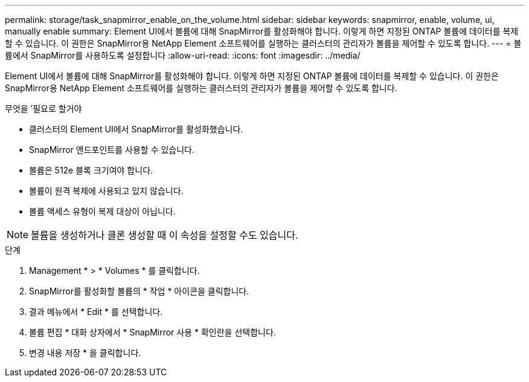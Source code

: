 ---
permalink: storage/task_snapmirror_enable_on_the_volume.html 
sidebar: sidebar 
keywords: snapmirror, enable, volume, ui, manually enable 
summary: Element UI에서 볼륨에 대해 SnapMirror를 활성화해야 합니다. 이렇게 하면 지정된 ONTAP 볼륨에 데이터를 복제할 수 있습니다. 이 권한은 SnapMirror용 NetApp Element 소프트웨어를 실행하는 클러스터의 관리자가 볼륨을 제어할 수 있도록 합니다. 
---
= 볼륨에서 SnapMirror를 사용하도록 설정합니다
:allow-uri-read: 
:icons: font
:imagesdir: ../media/


[role="lead"]
Element UI에서 볼륨에 대해 SnapMirror를 활성화해야 합니다. 이렇게 하면 지정된 ONTAP 볼륨에 데이터를 복제할 수 있습니다. 이 권한은 SnapMirror용 NetApp Element 소프트웨어를 실행하는 클러스터의 관리자가 볼륨을 제어할 수 있도록 합니다.

.무엇을 &#8217;필요로 할거야
* 클러스터의 Element UI에서 SnapMirror를 활성화했습니다.
* SnapMirror 엔드포인트를 사용할 수 있습니다.
* 볼륨은 512e 블록 크기여야 합니다.
* 볼륨이 원격 복제에 사용되고 있지 않습니다.
* 볼륨 액세스 유형이 복제 대상이 아닙니다.



NOTE: 볼륨을 생성하거나 클론 생성할 때 이 속성을 설정할 수도 있습니다.

.단계
. Management * > * Volumes * 를 클릭합니다.
. SnapMirror를 활성화할 볼륨의 * 작업 * 아이콘을 클릭합니다.
. 결과 메뉴에서 * Edit * 를 선택합니다.
. 볼륨 편집 * 대화 상자에서 * SnapMirror 사용 * 확인란을 선택합니다.
. 변경 내용 저장 * 을 클릭합니다.

